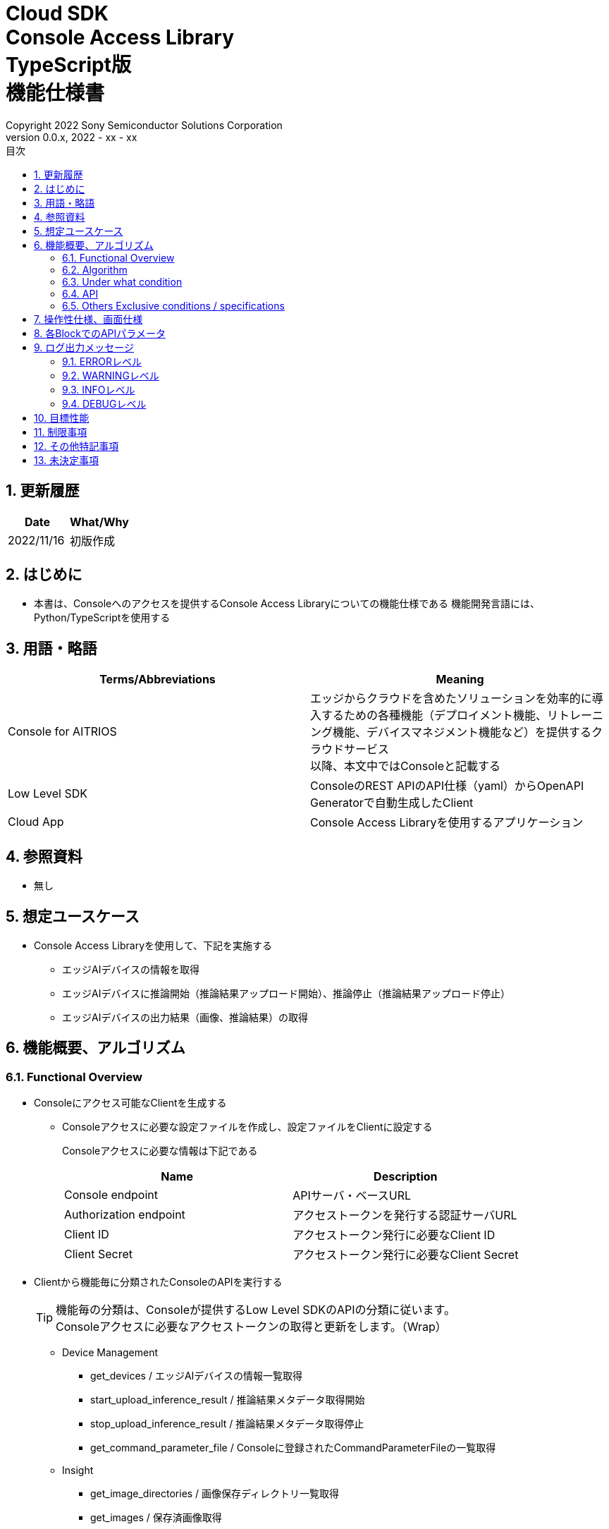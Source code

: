 = Cloud SDK pass:[<br/>] Console Access Library pass:[<br/>] TypeScript版 pass:[<br/>] 機能仕様書 pass:[<br/>]
:title-page-background-image: image:../../../images/Trademark.png[fit=none,pdfwidth=50%,position=bottom center]
:sectnums:
:sectnumlevels: 4
:chapter-label:
:author: Copyright 2022 Sony Semiconductor Solutions Corporation
:revdate: 2022 - xx - xx
:revnumber: 0.0.x
:toc:
:toc-title: 目次
:toclevels: 4
:chapter-label:
:document-title-header:
:lang: ja

== 更新履歴

|===
|Date |What/Why

|2022/11/16
|初版作成

|===

== はじめに

* 本書は、Consoleへのアクセスを提供するConsole Access Libraryについての機能仕様である
機能開発言語には、Python/TypeScriptを使用する

== 用語・略語
|===
|Terms/Abbreviations |Meaning 

|Console for AITRIOS
|エッジからクラウドを含めたソリューションを効率的に導入するための各種機能（デプロイメント機能、リトレーニング機能、デバイスマネジメント機能など）を提供するクラウドサービス +
以降、本文中ではConsoleと記載する

|Low Level SDK
|ConsoleのREST APIのAPI仕様（yaml）からOpenAPI Generatorで自動生成したClient

|Cloud App
|Console Access Libraryを使用するアプリケーション

|===

== 参照資料
* 無し

== 想定ユースケース
* Console Access Libraryを使用して、下記を実施する
** エッジAIデバイスの情報を取得
** エッジAIデバイスに推論開始（推論結果アップロード開始）、推論停止（推論結果アップロード停止）
** エッジAIデバイスの出力結果（画像、推論結果）の取得

== 機能概要、アルゴリズム
[#_Functional-Overview]
=== Functional Overview
* Consoleにアクセス可能なClientを生成する
** Consoleアクセスに必要な設定ファイルを作成し、設定ファイルをClientに設定する
+
Consoleアクセスに必要な情報は下記である
+
|===
|Name |Description

|Console endpoint
|APIサーバ・ベースURL

|Authorization endpoint
|アクセストークンを発行する認証サーバURL

|Client ID
|アクセストークン発行に必要なClient ID

|Client Secret
|アクセストークン発行に必要なClient Secret

|===

* Clientから機能毎に分類されたConsoleのAPIを実行する
+
[TIP]
====
機能毎の分類は、Consoleが提供するLow Level SDKのAPIの分類に従います。 +
Consoleアクセスに必要なアクセストークンの取得と更新をします。（Wrap）
====
** Device Management
*** get_devices / エッジAIデバイスの情報一覧取得
*** start_upload_inference_result / 推論結果メタデータ取得開始
*** stop_upload_inference_result / 推論結果メタデータ取得停止
*** get_command_parameter_file / Consoleに登録されたCommandParameterFileの一覧取得
** Insight
*** get_image_directories / 画像保存ディレクトリ一覧取得
*** get_images / 保存済画像取得
*** get_inferenceresults / 保存済推論結果メタデータ一覧取得

* Console Access Libraryの実行時、コンソールにログの出力を行う
** ログフォーマットは下記の通りに定義する
*** [ログ出力時刻] [ログレベル] [クライアント名] : メッセージ本文
*** ログ出力時刻は、ユーザーが利用する環境のシステム時刻を使用する
*** ログ出力時刻は、ISO 8601形式で日付+時刻+タイムゾーンを出力する
*** ログ出力例: +
2022-06-21T11:31:42.612+0900 ERROR ConsoleAccessClient : Failed to log request

** ログレベルを指定して、出力するログレベルを切り替えられる
*** ログレベルは下記の通りに定義する
+
[%header%autowidth]
|===
|Level |Summary 

|ERROR
|Console Access Libraryの実行時、正常に処理を終了できなかった場合に使用する

|WARNING
|異常とは言い切れないが正常とも異なる、何らかの予期しない問題が発生したときに使用する

|INFO
|Console Access Libraryがイベントを実行する際に使用する

|DEBUG
|Console Access Libraryの動作状況等、詳細なデバッグ情報を使用する

|OFF
|全てのログを無効にする
|===
*** 指定したログレベル以上のログを出力する +
例) INFOを指定するとINFO/WARNING/ERRORを出力し、DEBUGは出力しない
*** 指定したログレベルがOFFの場合は、全てのログレベルを出力しない
*** 既定のログレベルはOFFとする
*** ログレベルの指定は、ライブラリを利用するアプリケーション側で開発言語毎に指定された手順で行う
+
[%header]
|===
|Pythonでの指定例
a|
[source,python]
----
import console_access_library

# Set the desired logging level
console_access_library.set_logger(level=logging.WARNING)
----
|===

* Console Access Libraryの実行時、エラー条件の確認を行う
** 以下の条件でエラーと判断する
*** APIの入力パラメータが不適
*** APIの入力パラメータは適切だが、 Console Low Level SDKからの応答が期待通りではない(Timeout/Errorなど)
*** Consoleに正常に接続できない(認証エラー、URL誤り、など)

=== Algorithm
* Console Access Library使用開始
. Cloud AppでConsoleアクセスに必要な設定ファイルを作成
+
. Cloud AppからのClientを作成
+
Client生成時には、設定ファイルの読み込み、アクセストークンの取得、Low Level SDKの生成
. Client instanceからLow Level SDKのAPIをWrapしたAPIを利用
+
Low Level SDKのAPIをWrapしたAPI内で、Consoleアクセスに必要なアクセストークンの取得、更新

* 推論結果メタデータ取得開始 - 停止
. get_devices APIで、デバイスのIDを確認
. start_upload_inference_result APIで推論結果メタデータ取得開始
. InsightのAPIを使用して、推論結果、画像の取得
. stop_upload_inference_result APIで推論結果メタデータ取得停止


=== Under what condition
* ConsoleのAPIへのアクセスはLow Level SDKを使用すること

=== API

* Client
** constructor(setting_file)
** get_device_management()
** get_insight()

* DeviceManagement
** get_devices(device_id: str, device_name: str, connection_state: str, device_group_id: str)
** start_upload_inference_result(device_id: str)
** stop_upload_inference_result(device_id: str)
** get_command_parameter_file()

* Insight
** get_image_directories(device_id: str)
** get_images(device_id: str, sub_directory_name: str, number_of_images: int, skip: int, order_by: str)
** get_inference_results(device_id: str, filter: str, number_of_inference_results: int, raw: int, time: str)

=== Others Exclusive conditions / specifications
* command parameter fileをエッジAIデバイスに適用済みであること

== 操作性仕様、画面仕様
* なし

== 各BlockでのAPIパラメータ
各エラーメッセージは、関数名が言語によって異なる（この資料では代表してPythonでのエラーメッセージを記載）

* Client
** constructor: コンストラクタ
+
【Error：設定ファイル読み込みにてErrorが発生した場合】Errorを発生させる
+
【Error：アクセストークン取得にてErrorが発生した場合】Errorを発生させる
+
【Error：Low Level SDKにてErrorが発生した場合】Errorを発生させる
+
【Error：Low Level SDKのAPIから返却されたhttp_statusが200以外の場合】Errorを発生させる
+
|===
|Parameter’s name|Meaning|Range of parameter

|setting_file
|Consoleアクセスに必要な情報を記述した設定ファイルへのパス
|なし

|===
+
|===
|Return value|Meaning

|Client instance
|Low Level SDKのAPIをWrapしたAPIを実行可能なclient instance
|===

** get_device_management: DeviceManagement APIを提供するInstanceの取得
+
|===
|Parameter’s name|Meaning|Range of parameter

|===
+
|===
|Return value|Meaning

|DeviceManagement instance
|DeviceManagement APIを提供するInstance
|===

** get_insight: Insight APIを提供するInstanceの取得
+
|===
|Parameter’s name|Meaning|Range of parameter

|===
+
|===
|Return value|Meaning

|Insight instance
|Insight APIを提供するInstance
|===

* DeviceManagement
** get_devices: Deviceの情報取得
+
【Error：Low Level SDKにてErrorが発生した場合】Errorを発生させる
+
【Error：Low Level SDKのAPIから返却されたhttp_statusが200以外の場合】Errorを発生させる
+
|===
|Parameter’s name|Meaning|Range of parameter

|device_id
|エッジAIデバイスのID
|部分検索、大文字小文字は区別しない +
指定なしの場合、全device_id検索

|device_name
|エッジAIデバイスの名前
|部分検索、大文字小文字は区別しない +
指定なしの場合、全device_name検索

|connection_state
|接続状態
|接続状態の場合: Connected +
切断状態の場合: Disconnected +
完全一致検索、大文字小文字は区別しない +
指定なしの場合、全connection_state検索

|device_group_id
|エッジAIデバイスの所属グループ
|完全一致検索、大文字小文字は区別しない +
指定なしの場合、全device_group_id検索

|===
+
|===
|Return value|Meaning

|result
|実行結果

|Device information
|エッジAIデバイスの情報
|===

** start_upload_inference_result: 推論結果メタデータ取得開始
+
【Error：device_idが空の場合】E001 : device_id is required.
+
【Error：Low Level SDKにてErrorが発生した場合】Errorを発生させる
+
【Error：Low Level SDKのAPIから返却されたhttp_statusが200以外の場合】Errorを発生させる
+
|===
|Parameter’s name|Meaning|Range of parameter

|device_id
|エッジAIデバイスのID
|なし

|===
+
|===
|Return value|Meaning

|result
|実行結果

|outputSubDirectory
|Input Image格納パス、UploadMethod:Blob Storageのみ

|===

** stop_upload_inference_result: 推論結果メタデータ取得停止
+
【Error：device_idが空の場合】E001 : device_id is required.
+
【Error：Low Level SDKにてErrorが発生した場合】Errorを発生させる
+
【Error：Low Level SDKのAPIから返却されたhttp_statusが200以外の場合】Errorを発生させる
+
|===
|Parameter’s name|Meaning|Range of parameter

|device_id
|エッジAIデバイスのID
|なし

|===
+
|===
|Return value|Meaning

|result
|実行結果

|===

** get_command_parameter_file:  Consoleに登録されたCommandParameterFileの一覧取得
+
【Error：Low Level SDKにてErrorが発生した場合】Errorを発生させる
+
【Error：Low Level SDKのAPIから返却されたhttp_statusが200以外の場合】Errorを発生させる
+
|===
|Parameter’s name|Meaning|Range of parameter

|===
+
|===
|Return value|Meaning

|result
|Consoleに登録されているCommandParameterの一覧

|===

* Insight
** get_image_directories: 画像保存ディレクトリ一覧取得
+
【Error：Low Level SDKにてErrorが発生した場合】Errorを発生させる
+
【Error：Low Level SDKのAPIから返却されたhttp_statusが200以外の場合】Errorを発生させる
+
|===
|Parameter’s name|Meaning|Range of parameter

|device_id
|エッジAIデバイスのID
|なし +
指定なしの場合、全てのdevice_idの情報を返す

|===
+
|===
|Return value|Meaning

|result
|実行結果

|Image save directory information
|画像保存ディレクトリ情報
|===

** get_images: (保存済)画像取得
+
【Error：device_idが空の場合】E001 : device_id is required.
+
【Error：sub_directory_nameが空の場合】E001 : sub_directory_name is required.
+
【Error：Low Level SDKにてErrorが発生した場合】Errorを発生させる
+
【Error：Low Level SDKのAPIから返却されたhttp_statusが200以外の場合】Errorを発生させる
+
|===
|Parameter’s name|Meaning|Range of parameter

|device_id
|エッジAIデバイスのID
|なし

|sub_directory_name
|画像保存のサブディレクトリ
|なし +
サブディレクトリは、start_upload_inference_resultの応答で通知されるdirectory、または、get_image_directoriesで取得したdirectory

|number_of_images
|画像の取得数
|0-256 +
指定なしの場合:50

|skip
|取得をスキップする画像の数
|なし +
指定なしの場合:0

|order_by
|ソート順：画像の作成された日時によるソート順
|DESC、ASC、desc、asc +
指定なしの場合:ASC

|===
+
|===
|Return value|Meaning

|result
|実行結果

|Image filename and image content
|画像ファイル名と、画像ファイルデータ（base64 encode済みデータ）
|===

** get_inference_results: (保存済)推論結果メタデータ一覧取得
+
【Error：device_idが空の場合】E001 : device_id is required.
+
【Error：Low Level SDKにてErrorが発生した場合】Errorを発生させる
+
【Error：Low Level SDKのAPIから返却されたhttp_statusが200以外の場合】Errorを発生させる
+
|===
|Parameter’s name|Meaning|Range of parameter

|device_id
|エッジAIデバイスのID
|なし

|filter
|検索フィルタ(AzureポータルのCosmos DB UIと下記以外は同じ仕様) +
- where文字列を先頭に付加する必要はない +
- deviceIDを付加する必要はない
|なし

|NumberOfInferenceresults
|取得件数
|なし +
指定なしの場合:20

|raw
|推論結果のデータ形式
|1:Cosmos DBに格納されたままのレコードを付加 +
0:付与しない +
指定なしの場合:0

|time
|Cosmos DBに格納された推論結果データのタイムスタンプ
|yyyyMMddHHmmssfff +
- yyyy: 4桁の年の文字列 +
- MM: 2桁の月の文字列 +
- dd: 2桁の日の文字列 +
- HH: 2桁の時間の文字列 +
- mm: 2桁の分の文字列 +
- ss: 2桁の秒の文字列 +
- fff: 3桁のミリ秒の文字列

|===
+
|===
|Return value|Meaning

|result
|実行結果

|inference data
|推論結果
|===

== ログ出力メッセージ
各レベル毎に表示するメッセージは下記の通り定義する

=== ERRORレベル
T.B.D.

=== WARNINGレベル
T.B.D.

=== INFOレベル
T.B.D.

=== DEBUGレベル
T.B.D.

== 目標性能
* 無し

== 制限事項
* 無し

== その他特記事項
* 無し

== 未決定事項
* 無し

